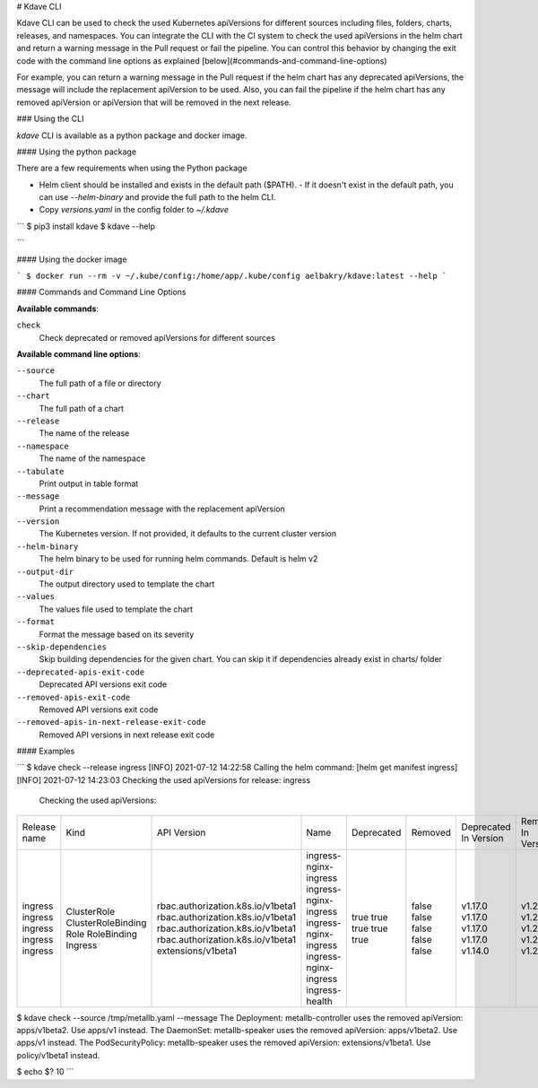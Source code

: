 # Kdave CLI

Kdave CLI can be used to check the used Kubernetes apiVersions for different sources including files, folders, charts, releases, and namespaces. You can integrate the CLI with the CI system to check the used apiVersions in the helm chart and
return a warning message in the Pull request or fail the pipeline. You can control this behavior by changing the exit code with the command line options as explained [below](#commands-and-command-line-options)

For example, you can return a warning message in the Pull request if the helm chart has any deprecated apiVersions, the message will include the replacement apiVersion to be used. Also, you can fail the pipeline if the helm chart has any removed apiVersion or apiVersion that will be removed in the next release.

### Using the CLI

`kdave` CLI is available as a python package and docker image.

#### Using the python package

There are a few requirements when using the Python package

* Helm client should be installed and exists in the default path ($PATH).
  - If it doesn't exist in the default path, you can use `--helm-binary` and provide the full path to the helm CLI.
* Copy `versions.yaml` in the config folder to `~/.kdave`

```
$ pip3 install kdave
$ kdave --help

```

#### Using the docker image

```
$ docker run --rm -v ~/.kube/config:/home/app/.kube/config aelbakry/kdave:latest --help
```

#### Commands and Command Line Options

**Available commands**:

``check``
    Check deprecated or removed apiVersions for different sources

**Available command line options**:

``--source``
    The full path of a file or directory

``--chart``
    The full path of a chart

``--release``
    The name of the release

``--namespace``
    The name of the namespace

``--tabulate``
    Print output in table format

``--message``
    Print a recommendation message with the replacement apiVersion

``--version``
    The Kubernetes version. If not provided, it defaults to the current cluster version

``--helm-binary``
    The helm binary to be used for running helm commands. Default is helm v2

``--output-dir``
    The output directory used to template the chart

``--values``
    The values file used to template the chart

``--format``
    Format the message based on its severity

``--skip-dependencies``
    Skip building dependencies for the given chart. You can skip it if dependencies already exist in charts/ folder

``--deprecated-apis-exit-code``
    Deprecated API versions exit code

``--removed-apis-exit-code``
    Removed API versions exit code

``--removed-apis-in-next-release-exit-code``
    Removed API versions in next release exit code

#### Examples

```
$ kdave check --release ingress
[INFO] 2021-07-12 14:22:58 Calling the helm command: [helm get manifest ingress]
[INFO] 2021-07-12 14:23:03 Checking the used apiVersions for release: ingress
 Checking the used apiVersions:
+---------------+--------------------+-----------------------------------+---------------------------------+-------------+----------+------------------------+---------------------+------------------------------+
|  Release name |  Kind              |  API Version                      |  Name                           |  Deprecated |  Removed |  Deprecated In Version |  Removed In Version |  Replacement API             |
+---------------+--------------------+-----------------------------------+---------------------------------+-------------+----------+------------------------+---------------------+------------------------------+
| ingress       | ClusterRole        | rbac.authorization.k8s.io/v1beta1 | ingress-nginx-ingress           | true        | false    | v1.17.0                | v1.22.0             | rbac.authorization.k8s.io/v1 |
| ingress       | ClusterRoleBinding | rbac.authorization.k8s.io/v1beta1 | ingress-nginx-ingress           | true        | false    | v1.17.0                | v1.22.0             | rbac.authorization.k8s.io/v1 |
| ingress       | Role               | rbac.authorization.k8s.io/v1beta1 | ingress-nginx-ingress           | true        | false    | v1.17.0                | v1.22.0             | rbac.authorization.k8s.io/v1 |
| ingress       | RoleBinding        | rbac.authorization.k8s.io/v1beta1 | ingress-nginx-ingress           | true        | false    | v1.17.0                | v1.22.0             | rbac.authorization.k8s.io/v1 |
| ingress       | Ingress            | extensions/v1beta1                | ingress-health                  | true        | false    | v1.14.0                | v1.22.0             | networking.k8s.io/v1         |
+---------------+--------------------+-----------------------------------+---------------------------------+-------------+----------+------------------------+---------------------+------------------------------+

$ kdave check --source /tmp/metallb.yaml --message
The Deployment: metallb-controller uses the removed apiVersion: apps/v1beta2. Use apps/v1 instead.
The DaemonSet: metallb-speaker uses the removed apiVersion: apps/v1beta2. Use apps/v1 instead.
The PodSecurityPolicy: metallb-speaker uses the removed apiVersion: extensions/v1beta1. Use policy/v1beta1 instead.

$ echo $?
10
```